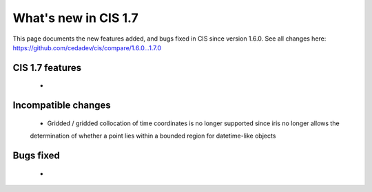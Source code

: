 
=====================
What's new in CIS 1.7
=====================

This page documents the new features added, and bugs fixed in CIS since version 1.6.0. See all changes here:
https://github.com/cedadev/cis/compare/1.6.0...1.7.0


CIS 1.7 features
================
 *

Incompatible changes
====================
 * Gridded / gridded collocation of time coordinates is no longer supported since iris no longer allows the
 determination of whether a point lies within a bounded region for datetime-like objects

Bugs fixed
==========

 *